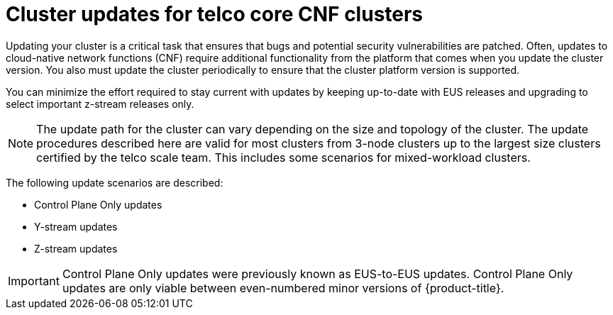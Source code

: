 // Module included in the following assemblies:
//
// * edge_computing/day_2_core_cnf_clusters/updating/telco-update-welcome.adoc

:_mod-docs-content-type: PROCEDURE
[id="telco-update-introduction_{context}"]
= Cluster updates for telco core CNF clusters

Updating your cluster is a critical task that ensures that bugs and potential security vulnerabilities are patched.
Often, updates to cloud-native network functions (CNF) require additional functionality from the platform that comes when you update the cluster version.
You also must update the cluster periodically to ensure that the cluster platform version is supported.

You can minimize the effort required to stay current with updates by keeping up-to-date with EUS releases and upgrading to select important z-stream releases only.

[NOTE]
====
The update path for the cluster can vary depending on the size and topology of the cluster.
The update procedures described here are valid for most clusters from 3-node clusters up to the largest size clusters certified by the telco scale team.
This includes some scenarios for mixed-workload clusters.
====

The following update scenarios are described:

* Control Plane Only updates
* Y-stream updates
* Z-stream updates

[IMPORTANT]
====
Control Plane Only updates were previously known as EUS-to-EUS updates.
Control Plane Only updates are only viable between even-numbered minor versions of {product-title}.
====